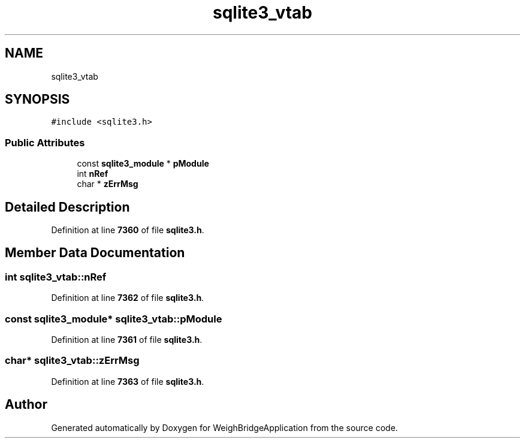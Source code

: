 .TH "sqlite3_vtab" 3 "Tue Mar 7 2023" "Version 0.0.1" "WeighBridgeApplication" \" -*- nroff -*-
.ad l
.nh
.SH NAME
sqlite3_vtab
.SH SYNOPSIS
.br
.PP
.PP
\fC#include <sqlite3\&.h>\fP
.SS "Public Attributes"

.in +1c
.ti -1c
.RI "const \fBsqlite3_module\fP * \fBpModule\fP"
.br
.ti -1c
.RI "int \fBnRef\fP"
.br
.ti -1c
.RI "char * \fBzErrMsg\fP"
.br
.in -1c
.SH "Detailed Description"
.PP 
Definition at line \fB7360\fP of file \fBsqlite3\&.h\fP\&.
.SH "Member Data Documentation"
.PP 
.SS "int sqlite3_vtab::nRef"

.PP
Definition at line \fB7362\fP of file \fBsqlite3\&.h\fP\&.
.SS "const \fBsqlite3_module\fP* sqlite3_vtab::pModule"

.PP
Definition at line \fB7361\fP of file \fBsqlite3\&.h\fP\&.
.SS "char* sqlite3_vtab::zErrMsg"

.PP
Definition at line \fB7363\fP of file \fBsqlite3\&.h\fP\&.

.SH "Author"
.PP 
Generated automatically by Doxygen for WeighBridgeApplication from the source code\&.
